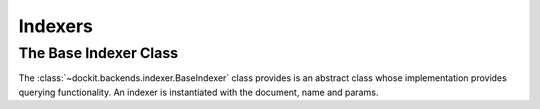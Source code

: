 Indexers
========

The Base Indexer Class
----------------------

.. class:: BaseIndexer

    The :class:`~dockit.backends.indexer.BaseIndexer` class provides is an abstract class
    whose implementation provides querying functionality. An indexer is instantiated with
    the document, name and params.

    .. class method:: filter()

        Returns a set of documents matching the filter criteria
        

    .. class method:: values()

        Returns a set of values from the documents matching the filter criteria

    .. class method:: on_document_save(instance)

        Called when a document is saved

    .. class method:: on_document_delete(instance)

        Called when a dcoument is deleted


